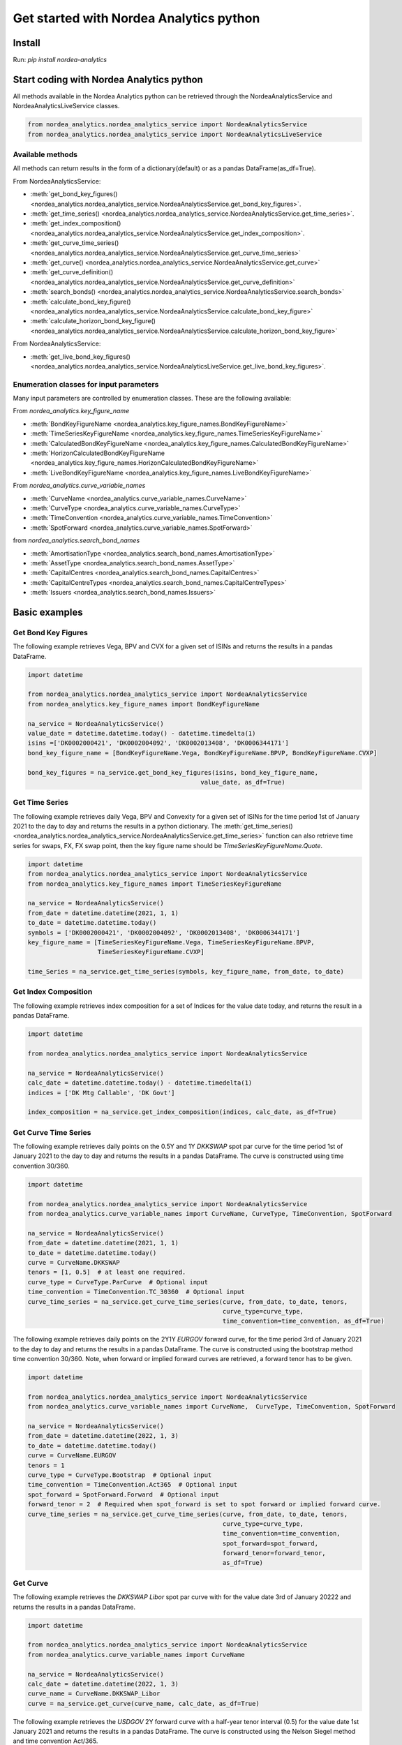 Get started with Nordea Analytics python
=========================================

Install
-----------
Run: `pip install nordea-analytics`

Start coding with Nordea Analytics python
------------------------------------------

All methods available in the Nordea Analytics python can be retrieved through the
NordeaAnalyticsService and NordeaAnalyticsLiveService classes.

.. code-block:: python

    from nordea_analytics.nordea_analytics_service import NordeaAnalyticsService
    from nordea_analytics.nordea_analytics_service import NordeaAnalyticsLiveService

Available methods
^^^^^^^^^^^^^^^^^^^^
All methods can return results in the form of a dictionary(default) or as a pandas DataFrame(as_df=True).

From NordeaAnalyticsService:

* :meth:`get_bond_key_figures() <nordea_analytics.nordea_analytics_service.NordeaAnalyticsService.get_bond_key_figures>`.
* :meth:`get_time_series() <nordea_analytics.nordea_analytics_service.NordeaAnalyticsService.get_time_series>`.
* :meth:`get_index_composition() <nordea_analytics.nordea_analytics_service.NordeaAnalyticsService.get_index_composition>`.
* :meth:`get_curve_time_series() <nordea_analytics.nordea_analytics_service.NordeaAnalyticsService.get_curve_time_series>`
* :meth:`get_curve() <nordea_analytics.nordea_analytics_service.NordeaAnalyticsService.get_curve>`
* :meth:`get_curve_definition() <nordea_analytics.nordea_analytics_service.NordeaAnalyticsService.get_curve_definition>`
* :meth:`search_bonds() <nordea_analytics.nordea_analytics_service.NordeaAnalyticsService.search_bonds>`
* :meth:`calculate_bond_key_figure() <nordea_analytics.nordea_analytics_service.NordeaAnalyticsService.calculate_bond_key_figure>`
* :meth:`calculate_horizon_bond_key_figure() <nordea_analytics.nordea_analytics_service.NordeaAnalyticsService.calculate_horizon_bond_key_figure>`

From NordeaAnalyticsService:

* :meth:`get_live_bond_key_figures() <nordea_analytics.nordea_analytics_service.NordeaAnalyticsLiveService.get_live_bond_key_figures>`.

Enumeration classes for input parameters
^^^^^^^^^^^^^^^^^^^^^^^^^^^^^^^^^^^^^^^^^^
Many input parameters are controlled by enumeration classes. These are the following available:

From `nordea_analytics.key_figure_name`

* :meth:`BondKeyFigureName <nordea_analytics.key_figure_names.BondKeyFigureName>`
* :meth:`TimeSeriesKeyFigureName <nordea_analytics.key_figure_names.TimeSeriesKeyFigureName>`
* :meth:`CalculatedBondKeyFigureName <nordea_analytics.key_figure_names.CalculatedBondKeyFigureName>`
* :meth:`HorizonCalculatedBondKeyFigureName <nordea_analytics.key_figure_names.HorizonCalculatedBondKeyFigureName>`
* :meth:`LiveBondKeyFigureName <nordea_analytics.key_figure_names.LiveBondKeyFigureName>`

From `nordea_analytics.curve_variable_names`

* :meth:`CurveName <nordea_analytics.curve_variable_names.CurveName>`
* :meth:`CurveType <nordea_analytics.curve_variable_names.CurveType>`
* :meth:`TimeConvention <nordea_analytics.curve_variable_names.TimeConvention>`
* :meth:`SpotForward <nordea_analytics.curve_variable_names.SpotForward>`

from `nordea_analytics.search_bond_names`

* :meth:`AmortisationType <nordea_analytics.search_bond_names.AmortisationType>`
* :meth:`AssetType <nordea_analytics.search_bond_names.AssetType>`
* :meth:`CapitalCentres <nordea_analytics.search_bond_names.CapitalCentres>`
* :meth:`CapitalCentreTypes <nordea_analytics.search_bond_names.CapitalCentreTypes>`
* :meth:`Issuers <nordea_analytics.search_bond_names.Issuers>`


Basic examples
---------------
Get Bond Key Figures
^^^^^^^^^^^^^^^^^^^^^
The following example retrieves Vega, BPV and CVX for a given set of ISINs and returns the results in a pandas DataFrame.

.. code-block:: python

    import datetime

    from nordea_analytics.nordea_analytics_service import NordeaAnalyticsService
    from nordea_analytics.key_figure_names import BondKeyFigureName

    na_service = NordeaAnalyticsService()
    value_date = datetime.datetime.today() - datetime.timedelta(1)
    isins =['DK0002000421', 'DK0002004092', 'DK0002013408', 'DK0006344171']
    bond_key_figure_name = [BondKeyFigureName.Vega, BondKeyFigureName.BPVP, BondKeyFigureName.CVXP]

    bond_key_figures = na_service.get_bond_key_figures(isins, bond_key_figure_name,
                                                   value_date, as_df=True)


Get Time Series
^^^^^^^^^^^^^^^^
The following example retrieves daily Vega, BPV and Convexity for a given set of ISINs for the time period 1st of
January 2021 to the day to day and returns the results in a python dictionary. The
:meth:`get_time_series() <nordea_analytics.nordea_analytics_service.NordeaAnalyticsService.get_time_series>` function
can also retrieve time series for swaps, FX, FX swap point, then the key figure name should be `TimeSeriesKeyFigureName.Quote`.

.. code-block:: python

    import datetime
    from nordea_analytics.nordea_analytics_service import NordeaAnalyticsService
    from nordea_analytics.key_figure_names import TimeSeriesKeyFigureName

    na_service = NordeaAnalyticsService()
    from_date = datetime.datetime(2021, 1, 1)
    to_date = datetime.datetime.today()
    symbols = ['DK0002000421', 'DK0002004092', 'DK0002013408', 'DK0006344171']
    key_figure_name = [TimeSeriesKeyFigureName.Vega, TimeSeriesKeyFigureName.BPVP,
                       TimeSeriesKeyFigureName.CVXP]

    time_Series = na_service.get_time_series(symbols, key_figure_name, from_date, to_date)

Get Index Composition
^^^^^^^^^^^^^^^^^^^^^^
The following example retrieves index composition for a set of Indices for the value date today, and returns the result
in a pandas DataFrame.

.. code-block:: python

    import datetime

    from nordea_analytics.nordea_analytics_service import NordeaAnalyticsService

    na_service = NordeaAnalyticsService()
    calc_date = datetime.datetime.today() - datetime.timedelta(1)
    indices = ['DK Mtg Callable', 'DK Govt']

    index_composition = na_service.get_index_composition(indices, calc_date, as_df=True)

Get Curve Time Series
^^^^^^^^^^^^^^^^^^^^^^
The following example retrieves daily points on the 0.5Y and 1Y `DKKSWAP` spot par curve for the time period 1st of
January 2021 to the day to day and returns the results in a pandas DataFrame. The curve is constructed using time
convention 30/360.

.. code-block:: python


    import datetime

    from nordea_analytics.nordea_analytics_service import NordeaAnalyticsService
    from nordea_analytics.curve_variable_names import CurveName, CurveType, TimeConvention, SpotForward

    na_service = NordeaAnalyticsService()
    from_date = datetime.datetime(2021, 1, 1)
    to_date = datetime.datetime.today()
    curve = CurveName.DKKSWAP
    tenors = [1, 0.5]  # at least one required.
    curve_type = CurveType.ParCurve  # Optional input
    time_convention = TimeConvention.TC_30360  # Optional input
    curve_time_series = na_service.get_curve_time_series(curve, from_date, to_date, tenors,
                                                         curve_type=curve_type,
                                                         time_convention=time_convention, as_df=True)

The following example retrieves daily points on the 2Y1Y `EURGOV` forward curve, for the time period 3rd of
January 2021 to the day to day and returns the results in a pandas DataFrame. The curve is constructed using the
bootstrap method time convention 30/360. Note, when forward or implied forward curves are retrieved, a forward tenor
has to be given.

.. code-block:: python

    import datetime

    from nordea_analytics.nordea_analytics_service import NordeaAnalyticsService
    from nordea_analytics.curve_variable_names import CurveName,  CurveType, TimeConvention, SpotForward

    na_service = NordeaAnalyticsService()
    from_date = datetime.datetime(2022, 1, 3)
    to_date = datetime.datetime.today()
    curve = CurveName.EURGOV
    tenors = 1
    curve_type = CurveType.Bootstrap  # Optional input
    time_convention = TimeConvention.Act365  # Optional input
    spot_forward = SpotForward.Forward  # Optional input
    forward_tenor = 2  # Required when spot_forward is set to spot forward or implied forward curve.
    curve_time_series = na_service.get_curve_time_series(curve, from_date, to_date, tenors,
                                                         curve_type=curve_type,
                                                         time_convention=time_convention,
                                                         spot_forward=spot_forward,
                                                         forward_tenor=forward_tenor,
                                                         as_df=True)

Get Curve
^^^^^^^^^
The following example retrieves the `DKKSWAP Libor` spot par curve with for the value date
3rd of January 20222 and returns the results in a pandas DataFrame.

.. code-block:: python

    import datetime

    from nordea_analytics.nordea_analytics_service import NordeaAnalyticsService
    from nordea_analytics.curve_variable_names import CurveName

    na_service = NordeaAnalyticsService()
    calc_date = datetime.datetime(2022, 1, 3)
    curve_name = CurveName.DKKSWAP_Libor
    curve = na_service.get_curve(curve_name, calc_date, as_df=True)

The following example retrieves the `USDGOV` 2Y forward curve with a half-year tenor interval (0.5) for the value date
1st January 2021 and returns the results in a pandas DataFrame. The curve is constructed using the
Nelson Siegel method and time convention Act/365.

.. code-block:: python

    import datetime
    from nordea_analytics.nordea_analytics_service import NordeaAnalyticsService
    from nordea_analytics.curve_variable_names import CurveName, CurveType, TimeConvention, SpotForward

    na_service = NordeaAnalyticsService()
    value_date = datetime.datetime(2021, 1, 4)
    curve_name = CurveName.USDGOV
    curve_type = CurveType.NelsonSiegel
    tenor_frequency = 0.5
    time_convention = TimeConvention.Act365
    spot_forward = SpotForward.Forward
    forward_tenor = 2

    curve = na_service.get_curve(curve_name, value_date, curve_type=curve_type,
                                 tenor_frequency=tenor_frequency,
                                 time_convention=time_convention, spot_forward=spot_forward,
                                 forward_tenor=forward_tenor, as_df=True)

Note that tenor frequency input will not have affect unless a certain curve_type are chosen like Nelson or Hybrid.

Get Curve Definition
^^^^^^^^^^^^^^^^^^^^
The following example shows the curve definition (bonds, quotes, weights and maturities contributing
to the curve) of the `EURGOV` curve for the value date of 1st of January 2021.

.. code-block:: python

    import datetime

    from nordea_analytics.nordea_analytics_service import NordeaAnalyticsService
    from nordea_analytics.curve_variable_names import CurveName

    na_service = NordeaAnalyticsService()
    calc_date = datetime.datetime(2021, 1, 1)
    curve_name = CurveName.EURGOV
    curve_def = na_service.get_curve_definition(curve_name, calc_date, as_df=True)

Search Bonds
^^^^^^^^^^^^^
The search_bonds() function requires at least one search criteria.
The following example returns list of ISINs and bond names for USD Fixed to Float Bond with annuity as amortisation
type. The results are in a DataFrame format.

.. code-block:: python

    from nordea_analytics.nordea_analytics_service import NordeaAnalyticsService
    from nordea_analytics.search_bond_names import AssetType, AmortisationType

    na_service = NordeaAnalyticsService()
    currency = "USD"
    asset_type = AssetType.FixToFloatBond
    amortisation_type = AmortisationType.Annuity

    df = na_service.search_bonds(currency=currency, asset_types=asset_type,
                             amortisation_type=amortisation_type, as_df=True)

The following example returns list of ISINs and bond names for `only` Danish Mortgage Bonds (dmb=True), with DKK as currency and maturity between 9th
of December 2021 to the day to day. Note that if dmb=False (default value), it would return `all` bonds with the same criteria,
including Danish Mortgage Bonds. The results are in a DataFrame format.

.. code-block:: python

    import datetime

    from nordea_analytics.nordea_analytics_service import NordeaAnalyticsService

    na_service = NordeaAnalyticsService()
    from_maturity = datetime.datetime(2021, 12, 9)
    to_maturity = datetime.datetime.today()
    currency = "DKK"

    df = na_service.search_bonds(dmb=True, currency=currency,
                             upper_maturity=to_maturity, lower_maturity=from_maturity,
                             as_df=True)

When asset_type is set to Danish Capped Floaters, then both capped floaters and normal floaters are returned.
To search specifically for capped floaters set upper_coupon = 1,000 (shown in example below).
To search specifically for normal floaters set lower_coupon = 100,000.

.. code-block:: python

    from nordea_analytics.nordea_analytics_service import NordeaAnalyticsService
    from nordea_analytics.search_bond_names import AssetType

    na_service = NordeaAnalyticsService()
    asset_type = AssetType.DanishCappedFloaters
    upper_coupon = 1000


    currency = "DKK"

    df = na_service.search_bonds(dmb=True, currency=currency, asset_types=asset_type,
                             upper_coupon=upper_coupon, as_df=True)

Other serach criterias are listed in :meth:`search_bonds()
<nordea_analytics.nordea_analytics_service.NordeaAnalyticsService.search_bonds>`

Calculate Bond Key Figure
^^^^^^^^^^^^^^^^^^^^^^^^^^^
The following example calculates the spread and bpv for the ISIN `DK0002000421` at 15th of January 2021.
The returned DataFrame shows results for both given discount curves, `DKKSWAP Disc OIS` and `DKKSWAP Libor`, where they
are shifted up by 5 bps on the 6M, 1Y and 2Y tenor.

.. code-block:: python

    import datetime
    from nordea_analytics.nordea_analytics_service import NordeaAnalyticsService
    from nordea_analytics.key_figure_names import CalculatedBondKeyFigureName
    from nordea_analytics.curve_variable_names import CurveName

    na_service = NordeaAnalyticsService()
    isin = 'DK0002000421'
    bond_key_figure = [CalculatedBondKeyFigureName.Spread, CalculatedBondKeyFigureName.BPV]
    calc_date = datetime.datetime(2021, 12, 15)
    curves = [CurveName.DKKSWAP_Disc_OIS, CurveName.DKKSWAP_Libor] #Optional
    rates_shifts = ["6M 5", "1Y 5", "2Y 5"] #Optional
    df = na_service.calculate_bond_key_figure(isin, bond_key_figure, calc_date, curves=curves,
                                          rates_shifts=rates_shifts, as_df=True)

Other optional input variables can be found in :meth:`calculate_bond_key_figure()
<nordea_analytics.nordea_analytics_service.NordeaAnalyticsService.calculate_bond_key_figure>`

Calculate Horizon Bond Key Figure
^^^^^^^^^^^^^^^^^^^^^^^^^^^^^^^^^^^^^
The following example calculates the BPV, CVX and Spread for the future date 18th of February 2022, given information
at 14th of February 2022 for the ISIN `DK0002000421`. Key figure "Price" shows the price at
14th of February 2022.

.. code-block:: python

    import datetime
    from nordea_analytics.nordea_analytics_service import NordeaAnalyticsService
    from nordea_analytics.key_figure_names import HorizonCalculatedBondKeyFigureName

    na_service = NordeaAnalyticsService()
    isin = 'DK0002000421'
    bond_key_figure = [HorizonCalculatedBondKeyFigureName.BPV, HorizonCalculatedBondKeyFigureName.CVX,
               HorizonCalculatedBondKeyFigureName.Spread, HorizonCalculatedBondKeyFigureName.Price]
    calc_date = datetime.datetime(2022, 2, 14)
    horizon_date = datetime.datetime(2022, 2, 18)
    df = na_service.calculate_horizon_bond_key_figure(isin,
                                                      bond_key_figure, calc_date,
                                                      horizon_date, as_df=True)

Other optional input variables can be found in :meth:`calculate_horizon_bond_key_figure()
<nordea_analytics.nordea_analytics_service.NordeaAnalyticsService.calculate_horizon_bond_key_figure>`

Get Live Key Figure
^^^^^^^^^^^^^^^^^^^^^^
The following example returns live Quotes and CVX in a pandas DataFrame format and stops the feed after one minute.

.. code-block:: python

    from nordea_analytics.key_figure_names import LiveBondKeyFigureName
    from nordea_analytics.nordea_analytics_service import NordeaAnalyticsLiveService
    import time

    live_service = NordeaAnalyticsLiveService()
    live_bond_keyfigure = live_service.get_live_bond_key_figures(['HU0000523980', 'SGXZ94462934'],
                                                             [LiveBondKeyFigureName.Quote,
                                                              LiveBondKeyFigureName.CVX],
                                                             as_df=True)
    t_end = time.time() + 60 * 1  #one minute
    with live_bond_keyfigure as live_streamer:
        while live_streamer:
            df = live_streamer.run()
            print(df)
            if time.time() > t_end:
                live_streamer.stop()

